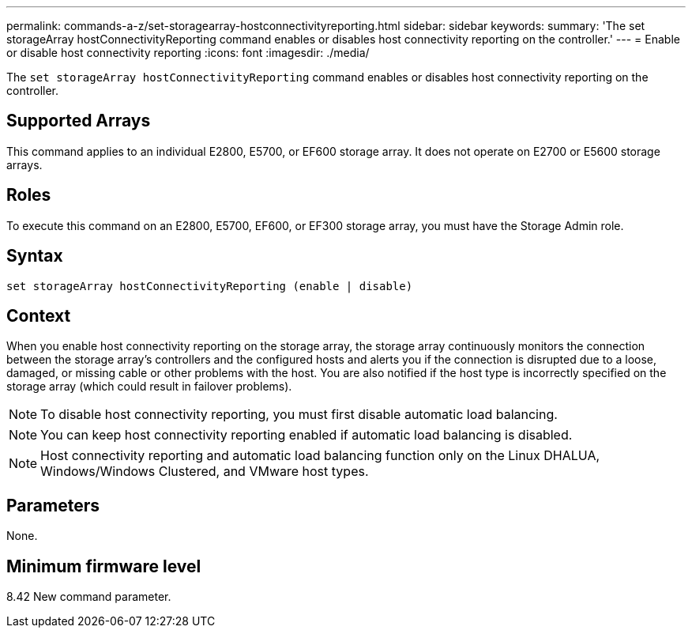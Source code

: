 ---
permalink: commands-a-z/set-storagearray-hostconnectivityreporting.html
sidebar: sidebar
keywords: 
summary: 'The set storageArray hostConnectivityReporting command enables or disables host connectivity reporting on the controller.'
---
= Enable or disable host connectivity reporting
:icons: font
:imagesdir: ./media/

[.lead]
The `set storageArray hostConnectivityReporting` command enables or disables host connectivity reporting on the controller.

== Supported Arrays

This command applies to an individual E2800, E5700, or EF600 storage array. It does not operate on E2700 or E5600 storage arrays.

== Roles

To execute this command on an E2800, E5700, EF600, or EF300 storage array, you must have the Storage Admin role.

== Syntax

----
set storageArray hostConnectivityReporting (enable | disable)
----

== Context

When you enable host connectivity reporting on the storage array, the storage array continuously monitors the connection between the storage array's controllers and the configured hosts and alerts you if the connection is disrupted due to a loose, damaged, or missing cable or other problems with the host. You are also notified if the host type is incorrectly specified on the storage array (which could result in failover problems).

[NOTE]
====
To disable host connectivity reporting, you must first disable automatic load balancing.
====

[NOTE]
====
You can keep host connectivity reporting enabled if automatic load balancing is disabled.
====

[NOTE]
====
Host connectivity reporting and automatic load balancing function only on the Linux DHALUA, Windows/Windows Clustered, and VMware host types.
====

== Parameters

None.

== Minimum firmware level

8.42 New command parameter.
